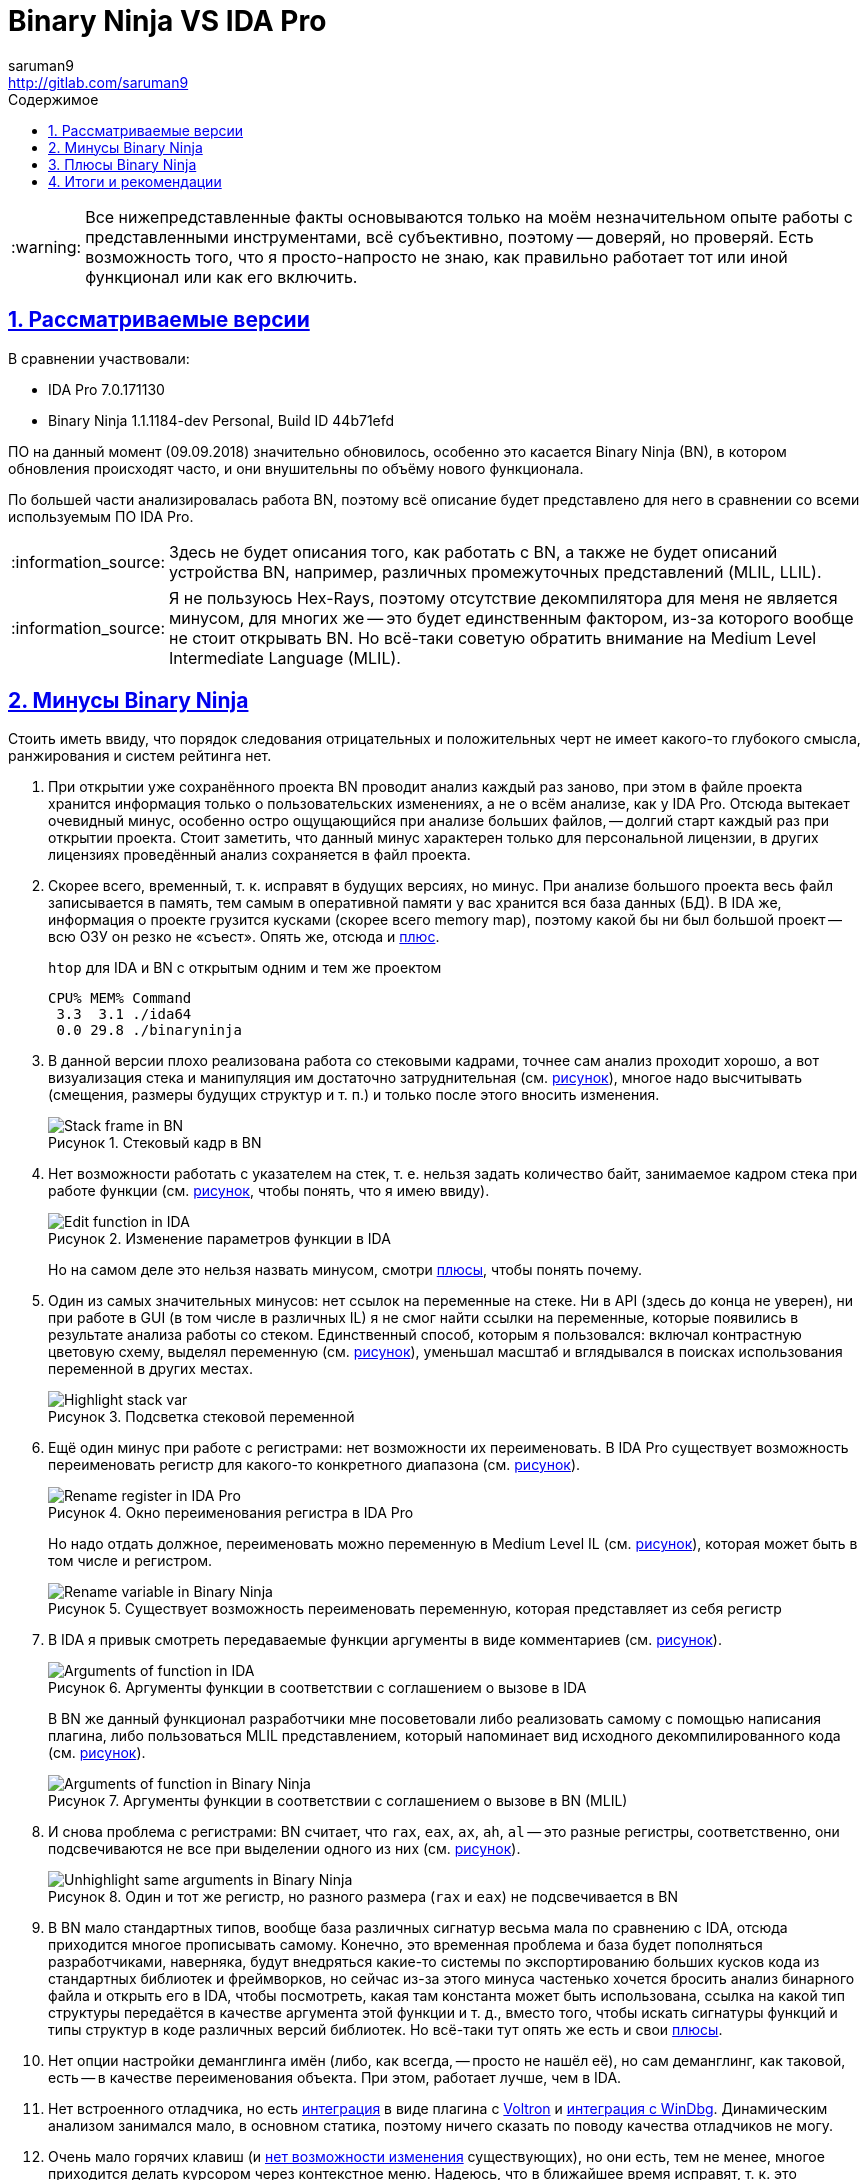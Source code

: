 = Binary Ninja VS IDA Pro
:author: saruman9
:email: http://gitlab.com/saruman9
ifdef::env-github,backend-html5,backend-docbook5[]
:tip-caption: :bulb:
:note-caption: :information_source:
:important-caption: :heavy_exclamation_mark:
:caution-caption: :fire:
:warning-caption: :warning:
endif::[]
:toc: left
:icons: font
:stylesheet: css/dark.css
:lang:ru
ifeval::["{lang}" == "ru"]
:toc-title: Содержимое
:appendix-caption: Приложение
:example-caption: Пример
:figure-caption: Рисунок
endif::[]
// GitLab don't parse ifeval
:toc-title: Содержимое
:figure-caption: Рисунок
:sectlinks:
:numbered:
:imagesdir: images

WARNING: Все нижепредставленные факты основываются только на моём незначительном
опыте работы с представленными инструментами, всё субъективно, поэтому --
доверяй, но проверяй. Есть возможность того, что я просто-напросто не знаю, как
правильно работает тот или иной функционал или как его включить.

== Рассматриваемые версии

В сравнении участвовали:

- IDA Pro 7.0.171130 
- Binary Ninja 1.1.1184-dev Personal, Build ID 44b71efd

ПО на данный момент (09.09.2018) значительно обновилось, особенно это касается
Binary Ninja (BN), в котором обновления происходят часто, и они внушительны по
объёму нового функционала.

По большей части анализировалась работа BN, поэтому всё описание будет
представлено для него в сравнении со всеми используемым ПО IDA Pro.

NOTE: Здесь не будет описания того, как работать с BN, а также не будет описаний
устройства BN, например, различных промежуточных представлений (MLIL, LLIL).

NOTE: Я не пользуюсь Hex-Rays, поэтому отсутствие декомпилятора для меня не
является минусом, для многих же -- это будет единственным фактором, из-за
которого вообще не стоит открывать BN. Но всё-таки советую обратить внимание на
Medium Level Intermediate Language (MLIL).

== Минусы Binary Ninja

Стоить иметь ввиду, что порядок следования отрицательных и положительных черт не
имеет какого-то глубокого смысла, ранжирования и систем рейтинга нет.

[[turtle_db_load]]
. При открытии уже сохранённого проекта BN проводит анализ каждый раз заново,
при этом в файле проекта хранится информация только о пользовательских
изменениях, а не о всём анализе, как у IDA Pro. Отсюда вытекает очевидный минус,
особенно остро ощущающийся при анализе больших файлов, -- долгий старт каждый
раз при открытии проекта. Стоит заметить, что данный минус характерен только для
персональной лицензии, в других лицензиях проведённый анализ сохраняется в файл
проекта.

. Скорее всего, временный, т. к. исправят в будущих версиях, но минус. При
анализе большого проекта весь файл записывается в память, тем самым в
оперативной памяти у вас хранится вся база данных (БД). В IDA же, информация о
проекте грузится кусками (скорее всего memory map), поэтому какой бы ни был
большой проект -- всю ОЗУ он резко не «съест». Опять же, отсюда и
<<fast_memory,плюс>>.
+
.`htop` для IDA и BN с открытым одним и тем же проектом
----
CPU% MEM% Command
 3.3  3.1 ./ida64
 0.0 29.8 ./binaryninja
----

. В данной версии плохо реализована работа со стековыми кадрами, точнее сам
анализ проходит хорошо, а вот визуализация стека и манипуляция им достаточно
затруднительная (см. <<img_stack_frame,рисунок>>), многое надо высчитывать
(смещения, размеры будущих структур и т. п.) и только после этого вносить
изменения.
+
[#img_stack_frame]
.Стековый кадр в BN
// [link=./images/stack_frame.png]
image::stack_frame.png[Stack frame in BN]

. Нет возможности работать с указателем на стек, т. е. нельзя задать количество
байт, занимаемое кадром стека при работе функции (см.
<<img_edit_function_ida,рисунок>>, чтобы понять, что я имею ввиду).
+
[#img_edit_function_ida]
.Изменение параметров функции в IDA
image::edit_function_ida.png[Edit function in IDA]
+
Но на самом деле это нельзя назвать минусом, смотри <<edit_function_bn,плюсы>>,
чтобы понять почему.

. Один из самых значительных минусов: нет ссылок на переменные на стеке. Ни в
API (здесь до конца не уверен), ни при работе в GUI (в том числе в различных IL)
я не смог найти ссылки на переменные, которые появились в результате анализа
работы со стеком. Единственный способ, которым я пользовался: включал
контрастную цветовую схему, выделял переменную
(см. <<img_highlight_stack_var,рисунок>>), уменьшал масштаб и вглядывался в
поисках использования переменной в других местах.
+
[#img_highlight_stack_var]
.Подсветка стековой переменной
image::highlight_stack_var.png[Highlight stack var]

. Ещё один минус при работе с регистрами: нет возможности их переименовать. В
IDA Pro существует возможность переименовать регистр для какого-то конкретного
диапазона (см. <<img_rename_reg,рисунок>>).
+
[#img_rename_reg]
.Окно переименования регистра в IDA Pro
image::rename_reg.png[Rename register in IDA Pro]
+
Но надо отдать должное, переименовать можно переменную в Medium Level IL
(см. <<img_rename_var_mlil,рисунок>>), которая может быть в том числе и
регистром.
+
[#img_rename_var_mlil]
.Существует возможность переименовать переменную, которая представляет из себя регистр
image::rename_var_mlil.png[Rename variable in Binary Ninja]

. В IDA я привык смотреть передаваемые функции аргументы в виде комментариев
(см. <<img_args_func_ida,рисунок>>).
+
[#img_args_func_ida]
.Аргументы функции в соответствии с соглашением о вызове в IDA
image::args_func_ida.png[Arguments of function in IDA]
+
В BN же данный функционал разработчики мне посоветовали либо реализовать самому
с помощью написания плагина, либо пользоваться MLIL представлением, который
напоминает вид исходного декомпилированного кода
(см. <<img_args_func_bn,рисунок>>).
+
[#img_args_func_bn]
.Аргументы функции в соответствии с соглашением о вызове в BN (MLIL)
image::args_func_bn.png[Arguments of function in Binary Ninja]

. И снова проблема с регистрами: BN считает, что `rax`, `eax`, `ax`, `ah`, `al`
-- это разные регистры, соответственно, они подсвечиваются не все при выделении
одного из них (см. <<img_unhighlight_reg_bn,рисунок>>).
+
[#img_unhighlight_reg_bn]
.Один и тот же регистр, но разного размера (`rax` и `eax`) не подсвечивается в BN
image::unhighlight_reg_bn.png[Unhighlight same arguments in Binary Ninja]

. В BN мало стандартных типов, вообще база различных сигнатур весьма мала по
сравнению с IDA, отсюда приходится многое прописывать самому. Конечно, это
временная проблема и база будет пополняться разработчиками, наверняка, будут
внедряться какие-то системы по экспортированию больших кусков кода из
стандартных библиотек и фреймворков, но сейчас из-за этого минуса частенько
хочется бросить анализ бинарного файла и открыть его в IDA, чтобы посмотреть,
какая там константа может быть использована, ссылка на какой тип структуры
передаётся в качестве аргумента этой функции и т. д., вместо того, чтобы искать
сигнатуры функций и типы структур в коде различных версий библиотек. Но всё-таки
тут опять же есть и свои <<detection_function_bn,плюсы>>.

. Нет опции настройки деманглинга имён (либо, как всегда, -- просто не нашёл
её), но сам деманглинг, как таковой, есть -- в качестве переименования объекта.
При этом, работает лучше, чем в IDA.

. Нет встроенного отладчика, но есть
https://github.com/snare/binjatron[интеграция] в виде плагина с
https://github.com/snare/voltron[Voltron] и
https://github.com/kukfa/bindbg[интеграция с WinDbg]. Динамическим анализом
занимался мало, в основном статика, поэтому ничего сказать по поводу качества
отладчиков не могу.

. Очень мало горячих клавиш (и
https://github.com/Vector35/binaryninja-api/issues/92[нет возможности изменения]
существующих), но они есть, тем не менее, многое приходится делать курсором
через контекстное меню. Надеюсь, что в ближайшее время исправят, т. к. это
достаточно легко сделать.

. Нет полюбившихся мне миниатюры графа потока управления и proximity browser'а.
Хотя IDA могла бы тоже взять пример с r2, вот там с этим всё отлично.

. Не очень хорошо реализована работа с полями ввода: нет автодополнения,
сохранения истории и прочих, упрощающих и без того тяжёлую жизнь
реверс-инженера, приятных мелочей.

. [[xrefs_structure_fields]]Не нашёл способа нахождения ссылок на поля
структуры, похоже, такой возможности нет, а это серьёзный минус, по-моему,
особенно вкупе с таким хорошим <<structure_fields,плюсом>>.

. Бывали моменты, когда плохо парсит GOT/PLT, в результате не определялась
вызываемая функция: указатель -- на ноль.

. Также случались ситуации, когда не распознаёт jump table, хотя возможные
значения регистров определяет корректно. Уверен, последние два минусы будут со
временем исправляться.

. В редакторе типов мне часто не хватает интерактивности, как в IDA. Чтобы
создать структуру, лучше, чтобы ты знал поля и размер структуры заранее.
Создавать тип из исходных текстов также удобно, как в IDA.

. Нет нормального интерфейса для работы с импортированными/экспортированными
функциями -- очень неприятный минус.

. Лично мой минус -- нет хорошей поддержки bitmap шрифтов, при
увеличении/уменьшении масштаба происходит искажение шрифтов. В IDA такого нет,
хотя она тоже на Qt.

== Плюсы Binary Ninja

. [[fast_memory]]Вся БД проекта при работе хранится в памяти, соответственно,
все действия с ней, какие бы они не были (например, многократное обращение к
разным кускам памяти во время работы плагина или глубокого анализа) происходят
быстро.

. [[edit_function_bn]]В BN применяются весьма качественные алгоритмы для
анализа, в том числе для определения границ и других параметров функций. По этой
причине нет возможности изменять границы функции, устанавливать количество байт
на стеке, которые будет использовать функция и т. п., как в IDA
(см. <<img_edit_function_ida,рисунок>>). Если бы можно было что-то менять, тогда
нарушилась бы целостность проводимого анализа, не находились бы участки кода,
которые представляют из себя функции. Для того, чтобы анализ проходил
максимально полно, достаточно корректно указать ABI для бинарного файла
(функции) -- можно выбрать из существующих или реализовать собственный с помощью
API (как в случае с анализом смарт-контрактов, например). Также можно задавать
такой параметр, как возвращение управления из функции (иногда в многопоточном
коде это сложно определить), что также увеличивает полноту анализа.
+
По моей статистике BN находил на немного меньше функций, чем IDA. Думаю, что это
связано исключительно с тем, что он плохо работает с GOT/PLT,
экспортируемыми/импортируемыми функциями т. к. я натыкался на такие функции в
BN, которые IDA не распознала вовсе.

. [[detection_function_bn]]Иногда замечаю, что BN лучше определяет функции
стандартных библиотек (соответственно и аргументов), нежели IDA, и тем более
лучше, чем это делает r2. Базу бы функций ещё побольше. К сожалению, не знаю,
какой алгоритм сравнения функций они используют, но думаю, что там замешан
символьный анализ.

. [[structure_fields]]В MLIL представлении при выставлении типа переменной в
качестве указателя на структуру происходит taint анализ (я так думаю) в пределах
одной функции, в результате которого автоматически распознаются все поля
структуры, к которым происходит обращение через использованные регистры. Я
анализировал ещё не очень много бинарных файлов с помощью BN, но данная функция
пока ни разу не ошибалась. Для меня данный плюс является одним из важных, т. к.
позволяет сэкономить кучу времени и сразу увидеть место, где происходит
обращение к нужному полю структуры. Но есть одно
<<xrefs_structure_fields,НО...>>

. Одна из самых хвалёных разработчиками функций -- возможность отката изменений
или просто `Ctrl+Z`. Честно говоря, после IDA не особо пользуюсь данной
функцией, привычка, но тем не менее, штука очень полезная.

. Одна из причин, по которой я вообще начал пользоваться BN: видны значения
промежуточного состояния регистров в результате проведения различных операций
(см. <<img_killer_feaure,рисунок>>)
+
[#img_killer_feature]
.Обратите внимание на регистры `r8` и `r4`, а также манипуляции с ними: показаны все промежуточные состояния данных регистров
image::killer_feature.png[Killer feature]
+
Это особенно актуально для ARM и MIPS архитектур, где есть очень много кода, в
котором все вызовы функций, передачу данных производят косвенным способом: через
смещения, операцию с регистрами и т. п.
+
Кроме того, можно увидеть все возможные значения регистров (в том числе
диапазоны значений) при условии, что их можно вычислить в ходе статического
анализа.
+
Лично мои пожелания: не хватает возможности задать диапазон значений руками для
регистра, чтобы BN продолжил анализ с конкретными значениями, аля concolic
execution. Уверен, это можно реализовать с помощью плагинов. В r2 данный
функционал имеется, и он очень хорошо помогает в анализе.
+
Также данный функционал удобен при работе со строками, точнее с частями строк.
Для экономии места частенько бывает, что компилятор указывает на части одной
большой строки. В IDA будет показано что-то типа `str_YesNoMaybe+18h` (придётся
либо разбивать строку, что неправильно, либо каждый раз отсчитывать смещение,
чтобы понять, какая именно часть строки там используются), а в BN -- просто
`{Maybe}`. Также в BN по этой же причине не надо тратить время и переименовывать
строки во что-то осмысленное, потому что содержимое строки всегда перед глазами.

. Очередной плюс, из-за которого я стал пользоваться BN -- возможность
виртуально разметить огромную область памяти, которая не будет вся записана в БД
проекта, как это делается в IDA.
+
Я работал с загрузчиками, в коде которых были ссылки на всё подряд, начиная от
кода и данных других загрузчиков и кончая регистрами, которые отвечают за работу
с периферией устройства. Естественно, все эти ссылки разбросаны по всей памяти
устройства, т. е. на 8Гб. Чтобы были видны все эти ссылки (которые могут
ссылаться на поля необходимых структур) в IDA, самими разработчиками были
предложены такие варианты решения проблемы:
+
--
* создавать большие сегменты данных, что я не мог сделать, т. к. всё начинало
тормозить, да и размер БД проекта начинал превышать размеры набитого
транзакциями блокчейна;
* разрабатывать плагин, который бы отследил все ссылки, указывающие на
неразмеченную память, определил бы размер структуры, т. е. сразу же бы определил
тип переменной... в общем, сделал бы за меня весь анализ.
--
+
Данную проблему можно было бы решить в r2, что я и делал до поры, до времени,
пока не достиг критического числа баг при анализе, количество которых мне уже не
позволяло производить реверс-инжиниринг плодотворно. Тут то мне на помощь и
пришёл BN со своей возможностью виртуально разметить хоть `0xffffffff` байт
памяти без ущерба производительности и размеру БД проекта.

. Очередная киллер-фича BN -- API. Есть хорошая
https://api.binary.ninja/[документация],
https://github.com/carstein/BinjaPosters[абстракции логичны и чётко
сгруппированы], багов не обнаруживал, но те, что есть -- быстро
https://github.com/Vector35/binaryninja-api[исправляются]. Что также важно для
меня: API есть для C, а не только для C++/Python, что позволяет нам сразу
реализовать FFI практически для любого языка программирования. В общем, здесь
много писать не буду -- просто попробуйте, сразу захочется реализовать все те
идеи, о которых мечтали, но мешал страх перед громоздким, неповоротливым и
нелогичным API IDA.

. BN -- мультипоточный, весь анализ проводится в разы быстрее, что, конечно же,
является плюсом, особенно вкупе с качественными алгоритмами анализа. К тому же
есть API для реализации мультипоточной работы плагинов, есть возможность
постановки задач в очередь. К сожалению, есть одно НО -- мультипоточная работа
предусмотрена только в https://binary.ninja/purchase/[коммерческой и энтерпрайз
лицензии], которых у меня, нет.

. Из той же оперы: в энтерпрайз лицензии есть возможность коллаборации «из
коробки», функциональность которой я не проверял по вышеназванной причине.

. Как уже было упомянуто раннее, API у BN -- хороший, по этой причине люди
разрабатывают множество полезных плагинов (вплоть до реализации крупных систем
по анализу бинарных файлов редких архитектур --
https://github.com/pmackinlay/binaryninja-mcs48[1],
https://github.com/amtal/i8051[2],
https://github.com/joshwatson/binaryninja-msp430[3],
https://github.com/verylazyguy/binaryninja-vmndh[4],
https://github.com/fluxchief/binaryninja_avr[5],
https://github.com/fluxchief/binaryninja_avr[6],
https://github.com/trailofbits/ethersplay[написанных даже на stack-based
языках]). Кроме этого, есть
https://github.com/Vector35/community-plugins/tree/master/plugins[пакетный
менеджер всех плагинов], когда-либо разработанных для BN, также есть контроль
версий. Установка плагинов производится из командной строки с помощью
https://api.binary.ninja/binaryninja.pluginmanager-module.html[вызовов API].

. В именах переменных, функций и прочего можно использовать практически любой
UTF-8 символ (см. <<img_all_utf8,рисунок>>), что бывает полезным при
реверс-инжиниринге языков с алгебраическими типами, шаблонов C++, дженериков и
прочего.
+
[#img_all_utf8]
.В названии функции используются некорректные для IDA символы, а в названии переменной используются UTF-8 символы
image::all_utf8.png[UTF8 symbols in names]

. Лично мои ощущения: графы потока управления строятся более логичней и
интеллектуальней (базовые блоки с операциями очистки памяти, возвратами из
функции всегда внизу, главная логика в центре), нежели в IDA. Что я имею ввиду:
допустим, у каждого базового блока есть по два выхода -- выражение верно
вычислено и выражение вычислено неверно, т. е. возвращаемся из функции. В IDA
подобного рода граф может отображаться скученно, в BN же все связи, ведущие к
возврату из функции будут отделены от связей, которые ведут по главной логике
(чтобы понять -- см. <<img_cfg_ida_bn,рисунок>>).
+
[#img_cfg_ida_bn]
.Слева -- IDA, все базовые блоки стоят рядом друг с другом, граф смещён вправо; справа -- BN, базовые блоки, ведущие к возврату из функции стоят отдельно, также, как и все связи, ведущие к возврату из функции
image::cfg_ida_bn.png[CFG IDA vs BN]

. Этот плюс отчасти относится к уже <<structure_fields,описанному>>. Хочу только
добавить, что подобный функционал работает для всего: ты указываешь тип
переменной (регистра, участка памяти и т. д.), а во всём коде, до куда дотянется
анализатор, произойдут изменения в соответствии с типом, который ты указал --
преобразуется вид в hex-редакторе, сменятся прототипы функций, «переиграется»
символьный анализ и т. п. Тоже самое происходит и в IDA, но не настолько
глубоко, видимо, из-за ограниченности анализа.

. Для анализа ещё одного проекта не нужно открывать целую программу, все проекты
открываются во вкладках. Думаю, что в будущем это можно будет как-то
использовать при разработке плагинов, либо это уже используется, но в
коммерческих лицензиях.

. Изначально заточен для Unix-based систем, что для меня большой плюс. Кроме
этого, интерфейс программы не перегружен, нет всяких лишних кнопочек и тулбаров.
Надо отдать должное, IDA интерфейс я без труда превращаю в такой же
минималистичный.

. В BN просто приятнее работать в плане интерфейса (уже упоминал выше), кроме
того, всё более плавное, скорость отзывчивости UI мне показалась выше, чем у
IDA, за время работы багов в интерфейсе не обнаружил. На ноутбуке пользуюсь
тачпадом при анализе (были бы хорошие хоткеи и клавиши навигации, не пользовался
бы вовсе): в IDA просто невозможно плавно двигать граф. Стоит иметь ввиду, что
данное мнение очень субъективное

== Итоги и рекомендации

Стоит снова обратить внимание на тот факт, что я описывал все плюсы и минусы,
относительно своей позиции, возможно, какой-то функционал даже не был
рассмотрен, просто потому, что он мне не был нужен в ходе анализа. Также я могу
ошибаться, просто не знать, как работает тот или иной функционал, если кто-то
знает -- сообщите мне, пожалуйста.

Прежде чем делать какие-либо выводы, следует знать, что каким бы ни был крутым
инструмент, многое всё равно зависит от самого исследователя, от того, какие
методы анализа он применит. И вообще: лучшее решение -- решение, написанное под
конкретную задачу.

Существует ещё множество минусов BN, которых нет у IDA, это и понятно, т. к. BN
относительно молодой проект. Но также есть множество интересных особенностей у
BN, которые, я думаю, не так-то просто реализовать с помощью плагинов для IDA.

Кому бы я порекомендовал использовать BN?

* Людям, которые анализируют редкую/неизвестную архитектуру. Разработка плагина
  у вас займёт гораздо меньше времени, нежели под IDA, а на выходе вы получите
  относительно качественный анализ.

* Тем, у кого в коде очень много косвенных переходов, которые приходится
  постоянно высчитывать, чтобы понять, куда передалось управление, много
  математических манипуляций с регистрами.

* Кто анализирует прошивки устройств, и им требуется размечать большие области
  памяти, помечать регистры, используемые для управления периферией.

* Кто пишет плагины для автоматического анализа машинного кода, и им требуется
  какая-то стартовая система для проведения дизассемблирования и начального
  анализа. Но здесь не всё так хорошо, чаще всего GUI для этой задачи вообще не
  нужен, а чтобы использовать API в режиме headless -- нужна коммерческая
  лицензия.

* Если вы интересуетесь техниками анализа, заинтересованы в заимствовании
  каких-то функций из BN, интересуетесь IL.

В остальных случаях, если вам не интересно и нет любопытства, то, наверное, не
стоит терять время и пробовать BN, сигнатур для определения каких-то шаблонных
вещей там пока мало, ваших многочисленных любимых плагинов там тоже нет,
особенно каких-то специфичных, но самое критичное для меня -- отсутствие
полноценной системы нахождения перекрёстных ссылок.
